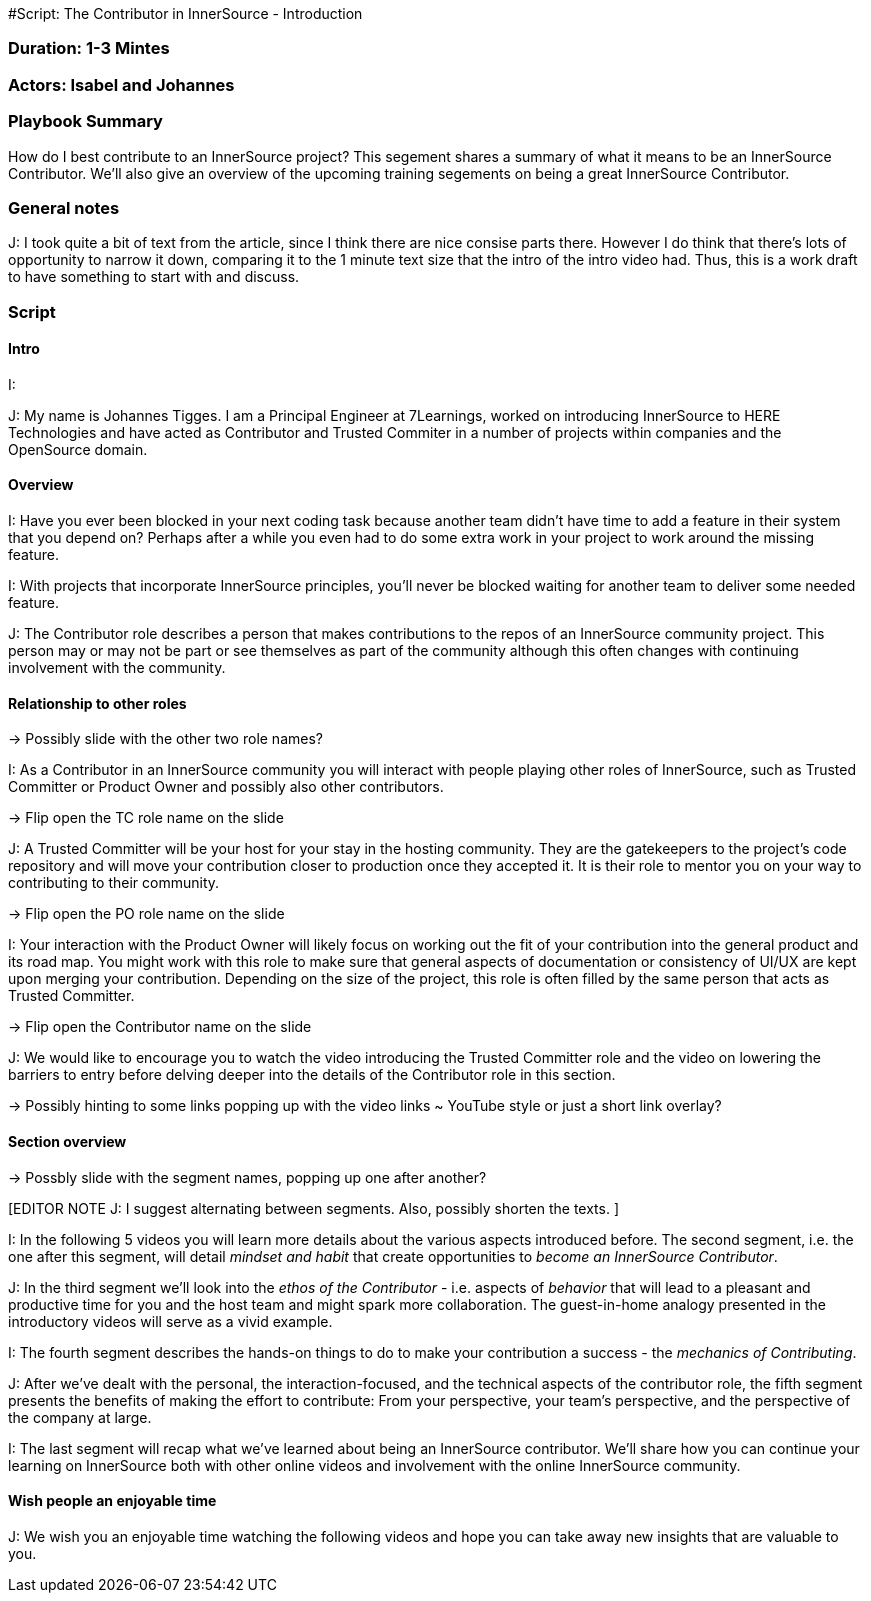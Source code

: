 #Script: The Contributor in InnerSource - Introduction

=== Duration: 1-3 Mintes

=== Actors: Isabel and Johannes

=== Playbook Summary

How do I best contribute to an InnerSource project?  This segement shares a summary of what it means to be an InnerSource Contributor.  We'll also give an overview of the upcoming training segements on being a great InnerSource Contributor.

=== General notes

J: I took quite a bit of text from the article, since I think there are nice consise parts there.
However I do think that there's lots of opportunity to narrow it down, comparing it to the 1 minute text size that the intro of the intro video had.
Thus, this is a work draft to have something to start with and discuss.

=== Script

==== Intro

I:

J: My name is Johannes Tigges. I am a Principal Engineer at 7Learnings, worked on introducing InnerSource to HERE Technologies and have acted as Contributor and Trusted Commiter in a number of projects within companies and the OpenSource domain.

==== Overview

[EDITOR NOTE J: I think the article text is nice here - shortening some of it though given the 1-3 minutes timeframe.]

I: Have you ever been blocked in your next coding task because another team didn't have time to add a feature in their system that you depend on?
Perhaps after a while you even had to do some extra work in your project to work around the missing feature.

I: With projects that incorporate InnerSource principles, you'll never be blocked waiting for another team to deliver some needed feature.

J: The Contributor role describes a person that makes contributions to the repos of an InnerSource community project.
This person may or may not be part or see themselves as part of the community although this often changes with continuing involvement with the community.

==== Relationship to other roles

\-> Possibly slide with the other two role names?

I: As a Contributor in an InnerSource community you will interact with people playing other roles of InnerSource, such as Trusted Committer or Product Owner and possibly also other contributors.

\-> Flip open the TC role name on the slide

J: A Trusted Committer will be your host for your stay in the hosting community.
They are the gatekeepers to the project's code repository and will move your contribution closer to production once they accepted it. It is their role to mentor you on your way to contributing to their community.

\-> Flip open the PO role name on the slide

I: Your interaction with the Product Owner will likely focus on working out the fit of your contribution into the general product and its road map.
You might work with this role to make sure that general aspects of documentation or consistency of UI/UX are kept upon merging your contribution. Depending on the size of the project, this role is often filled by the same person that acts as Trusted Committer.

\-> Flip open the Contributor name on the slide

J: We would like to encourage you to watch the video introducing the Trusted Committer role and the video on lowering the barriers to entry before delving deeper into the details of the Contributor role in this section.

\-> Possibly hinting to some links popping up with the video links ~ YouTube style or just a short link overlay?

==== Section overview

\-> Possbly slide with the segment names, popping up one after another?

[EDITOR NOTE J:
I suggest alternating between segments.
Also, possibly shorten the texts.
]

I: In the following 5 videos you will learn more details about the various aspects introduced before.
The second segment, i.e. the one after this segment, will detail _mindset and habit_ that create opportunities to _become an InnerSource Contributor_.

J: In the third segment we'll look into the _ethos of the Contributor_ - i.e. aspects of _behavior_ that will lead to a pleasant and productive time for you and the host team and might spark more collaboration.
The guest-in-home analogy presented in the introductory videos will serve as a vivid example.

I: The fourth segment describes the hands-on things to do to make your contribution a success - the _mechanics of Contributing_.

J: After we've dealt with the personal, the interaction-focused, and the technical aspects of the contributor role, the fifth segment presents the benefits of making the effort to contribute: From your perspective, your team's perspective, and the perspective of the company at large.

I: The last segment will recap what we've learned about being an InnerSource contributor.  We'll share how you can continue your learning on InnerSource both with other online videos and involvement with the online InnerSource community.

==== Wish people an enjoyable time

J: We wish you an enjoyable time watching the following videos and hope you can take away new insights that are valuable to you.
